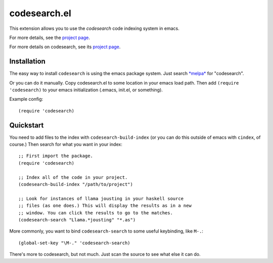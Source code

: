 ===============
 codesearch.el
===============

This extension allows you to use the *codesearch* code indexing
system in emacs.

For more details, see the `project page
<https://github.com/abingham/codesearch.el>`_.

For more details on codesearch, see its `project page
<http://code.google.com/p/codesearch/>`_.

Installation
============

The easy way to install ``codesearch`` is using the emacs package
system. Just search `*melpa* <http://melpa.milkbox.net/#/>`_ for "codesearch".

Or you can do it manually. Copy codesearch.el to some location in your
emacs load path. Then add ``(require 'codesearch)`` to your emacs
initialization (.emacs, init.el, or something).

Example config::

  (require 'codesearch)

Quickstart
==========

You need to add files to the index with ``codesearch-build-index`` (or
you can do this outside of emacs with ``cindex``, of course.) Then
search for what you want in your index::


    ;; First import the package.
    (require 'codesearch)

    ;; Index all of the code in your project.
    (codesearch-build-index "/path/to/project")

    ;; Look for instances of llama jousting in your haskell source
    ;; files (as one does.) This will display the results as in a new
    ;; window. You can click the results to go to the matches.
    (codesearch-search "Llama.*jousting" "*.as")

More commonly, you want to bind ``codesearch-search`` to some useful
keybinding, like ``M-.``::

    (global-set-key "\M-." 'codesearch-search)

There's more to codesearch, but not much. Just scan the source to see
what else it can do.
